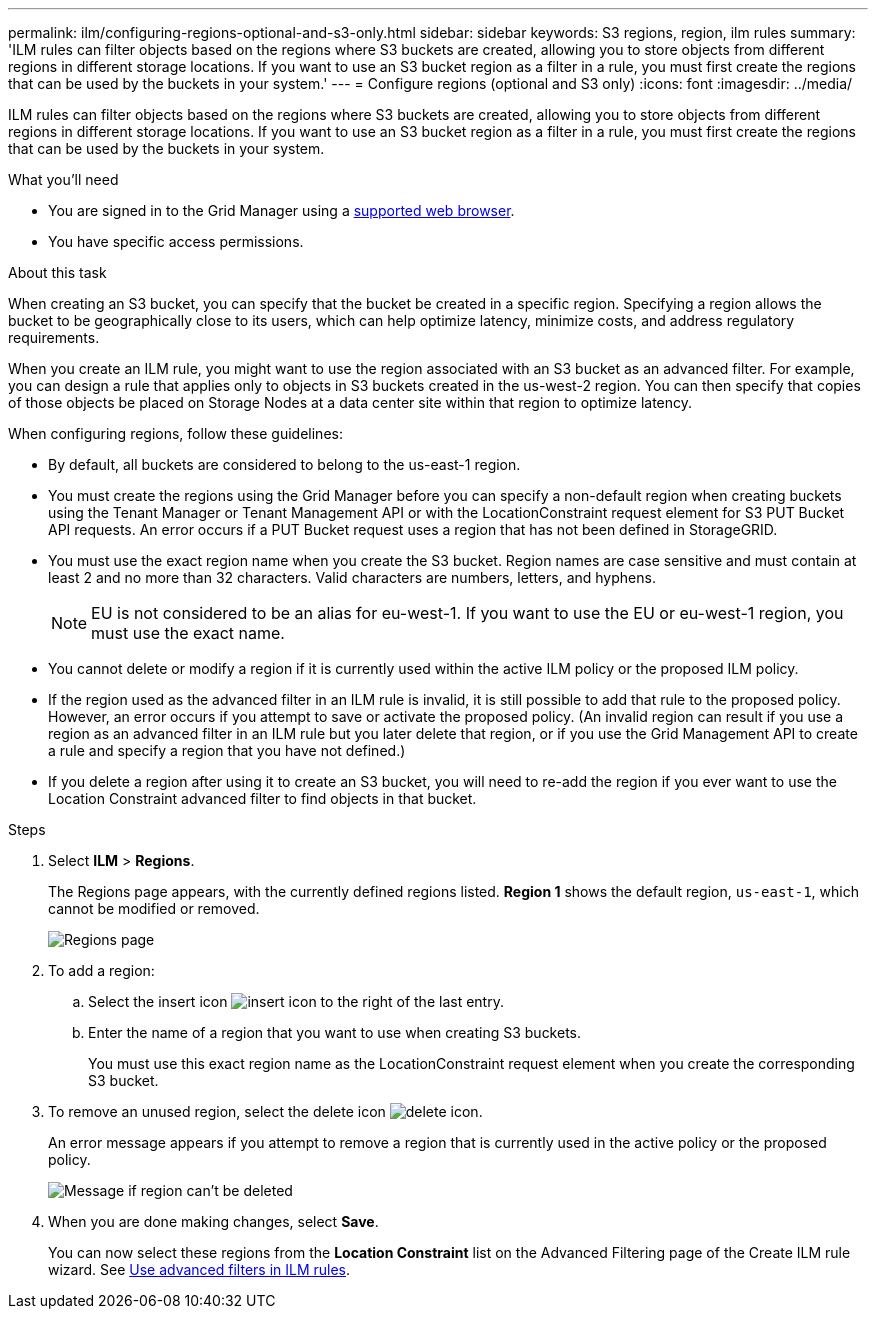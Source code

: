 ---
permalink: ilm/configuring-regions-optional-and-s3-only.html
sidebar: sidebar
keywords: S3 regions, region, ilm rules
summary: 'ILM rules can filter objects based on the regions where S3 buckets are created, allowing you to store objects from different regions in different storage locations. If you want to use an S3 bucket region as a filter in a rule, you must first create the regions that can be used by the buckets in your system.'
---
= Configure regions (optional and S3 only)
:icons: font
:imagesdir: ../media/

[.lead]
ILM rules can filter objects based on the regions where S3 buckets are created, allowing you to store objects from different regions in different storage locations. If you want to use an S3 bucket region as a filter in a rule, you must first create the regions that can be used by the buckets in your system.

.What you'll need
* You are signed in to the Grid Manager using a xref:../admin/web-browser-requirements.adoc[supported web browser].
* You have specific access permissions.

.About this task

When creating an S3 bucket, you can specify that the bucket be created in a specific region. Specifying a region allows the bucket to be geographically close to its users, which can help optimize latency, minimize costs, and address regulatory requirements.

When you create an ILM rule, you might want to use the region associated with an S3 bucket as an advanced filter. For example, you can design a rule that applies only to objects in S3 buckets created in the us-west-2 region. You can then specify that copies of those objects be placed on Storage Nodes at a data center site within that region to optimize latency.

When configuring regions, follow these guidelines:

* By default, all buckets are considered to belong to the us-east-1 region.
* You must create the regions using the Grid Manager before you can specify a non-default region when creating buckets using the Tenant Manager or Tenant Management API or with the LocationConstraint request element for S3 PUT Bucket API requests. An error occurs if a PUT Bucket request uses a region that has not been defined in StorageGRID.
* You must use the exact region name when you create the S3 bucket. Region names are case sensitive and must contain at least 2 and no more than 32 characters. Valid characters are numbers, letters, and hyphens.
+
NOTE: EU is not considered to be an alias for eu-west-1. If you want to use the EU or eu-west-1 region, you must use the exact name.

* You cannot delete or modify a region if it is currently used within the active ILM policy or the proposed ILM policy.
* If the region used as the advanced filter in an ILM rule is invalid, it is still possible to add that rule to the proposed policy. However, an error occurs if you attempt to save or activate the proposed policy. (An invalid region can result if you use a region as an advanced filter in an ILM rule but you later delete that region, or if you use the Grid Management API to create a rule and specify a region that you have not defined.)
* If you delete a region after using it to create an S3 bucket, you will need to re-add the region if you ever want to use the Location Constraint advanced filter to find objects in that bucket.

.Steps

. Select *ILM* > *Regions*.
+
The Regions page appears, with the currently defined regions listed. *Region 1* shows the default region, `us-east-1`, which cannot be modified or removed.
+
image::../media/ilm_regions.gif[Regions page]

. To add a region:
 .. Select the insert icon image:../media/icon_plus_sign_black_on_white.gif[insert icon] to the right of the last entry.
 .. Enter the name of a region that you want to use when creating S3 buckets.
+
You must use this exact region name as the LocationConstraint request element when you create the corresponding S3 bucket.
. To remove an unused region, select the delete icon image:../media/icon_nms_delete_new.gif[delete icon].
+
An error message appears if you attempt to remove a region that is currently used in the active policy or the proposed policy.
+
image::../media/ilm_regions_error_message.gif[Message if region can't be deleted]

. When you are done making changes, select *Save*.
+
You can now select these regions from the *Location Constraint* list on the Advanced Filtering page of the Create ILM rule wizard. See 
xref:using-advanced-filters-in-ilm-rules.adoc[Use advanced filters in ILM rules].
